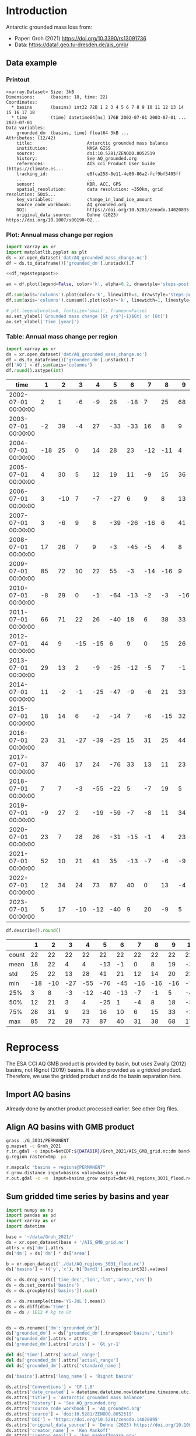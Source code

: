 
#+PROPERTY: header-args:jupyter-python+ :dir (file-name-directory buffer-file-name) :session groh_2021

* Table of contents                               :toc_3:noexport:
- [[#introduction][Introduction]]
  - [[#data-example][Data example]]
    - [[#printout][Printout]]
    - [[#plot-annual-mass-change-per-region][Plot: Annual mass change per region]]
    - [[#table-annual-mass-change-per-region][Table: Annual mass change per region]]
- [[#reprocess][Reprocess]]
  - [[#import-aq-basins][Import AQ basins]]
  - [[#align-aq-basins-with-gmb-product][Align AQ basins with GMB product]]
  - [[#sum-gridded-time-series-by-basins-and-year][Sum gridded time series by basins and year]]

* Introduction

Antarctic grounded mass loss from:
+ Paper: Groh (2021) https://doi.org/10.3390/rs13091736 
+ Data: https://data1.geo.tu-dresden.de/ais_gmb/
 
** Data example

*** Printout

#+BEGIN_SRC jupyter-python :exports results :prologue "import xarray as xr" :display text/plain
xr.open_dataset('./dat/AQ_grounded_mass_change.nc')
#+END_SRC

#+RESULTS:
#+begin_example
<xarray.Dataset> Size: 3kB
Dimensions:      (basins: 18, time: 22)
Coordinates:
  ,* basins       (basins) int32 72B 1 2 3 4 5 6 7 8 9 10 11 12 13 14 15 16 17 18
  ,* time         (time) datetime64[ns] 176B 2002-07-01 2003-07-01 ... 2023-07-01
Data variables:
    grounded_dm  (basins, time) float64 3kB ...
Attributes: (12/42)
    title:                     Antarctic grounded mass balance
    institution:               NASA GISS
    source:                    doi:10.5281/ZENODO.8052519
    history:                   See AQ_grounded.org
    references:                AIS_cci Product User Guide (https://climate.es...
    tracking_id:               e8fca258-8e11-4e80-86a2-fcf9bf5405ff
    ...                        ...
    sensor:                    KBR, ACC, GPS
    spatial_resolution:        data resolution: ~350km, grid resolution: 50x5...
    key_variables:             change_in_land_ice_amount
    source_code_workbook:      AQ_grounded.org
    DOI:                       https://doi.org/10.5281/zenodo.14020895
    original_data_source:      Dohne (2023) https://doi.org/10.1007/s00190-02...
#+end_example

*** Plot: Annual mass change per region

#+BEGIN_SRC jupyter-python :exports both :file ./fig/AQ_mass.png  :epilogue "from adjust_spines import adjust_spines as adj\nadj(ax, ['left','bottom'])"
import xarray as xr
import matplotlib.pyplot as plt
ds = xr.open_dataset('dat/AQ_grounded_mass_change.nc')
df = ds.to_dataframe()['grounded_dm'].unstack().T

<<df_rep4stepspost>>

ax = df.plot(legend=False, color='k', alpha=0.2, drawstyle='steps-post')

df.sum(axis='columns').plot(color='k', linewidth=3, drawstyle='steps-post')
df.sum(axis='columns').cumsum().plot(color='k', linewidth=1, linestyle='--', drawstyle='steps-post')

# plt.legend(ncols=6, fontsize='small', frameon=False)
ax.set_ylabel('Grounded mass change [Gt yr$^{-1}$Gt] or [Gt]')
ax.set_xlabel('Time [year]')
#+END_SRC

#+RESULTS:
[[file:./fig/AQ_mass.png]]

*** Table: Annual mass change per region

#+begin_src jupyter-python :exports both
import xarray as xr
ds = xr.open_dataset('dat/AQ_grounded_mass_change.nc')
df = ds.to_dataframe()['grounded_dm'].unstack().T
df['AQ'] = df.sum(axis='columns')
df.round().astype(int)
#+end_src

#+RESULTS:
| time                |   1 |   2 |   3 |   4 |   5 |   6 |   7 |   8 |   9 |   10 |   11 |   12 |   13 |   14 |   15 |   16 |   17 |   18 |   AQ |
|---------------------+-----+-----+-----+-----+-----+-----+-----+-----+-----+------+------+------+------+------+------+------+------+------+------|
| 2002-07-01 00:00:00 |   2 |   1 |  -6 |  -9 |  28 | -18 |   7 |  25 |  68 |   17 |  -38 |   -3 |    0 |  -36 |    3 |  -22 |   31 |    4 |   52 |
| 2003-07-01 00:00:00 |  -2 |  39 |  -4 |  27 | -33 | -33 |  16 |   8 |   9 |  -23 |  -66 |   -4 |  -10 |  -21 |    3 |    1 |  -11 |    2 | -102 |
| 2004-07-01 00:00:00 | -18 |  25 |   0 |  14 |  28 |  23 | -12 | -11 |   4 |  -43 |  -63 |   -4 |   20 |  -14 |   -4 |   55 |   -4 |  -15 |  -19 |
| 2005-07-01 00:00:00 |   4 |  30 |   5 |  12 |  19 |  11 |  -9 |  15 |  36 |   -5 |  -41 |   -2 |    6 |  -30 |    0 |   41 |   21 |   10 |  122 |
| 2006-07-01 00:00:00 |   3 | -10 |   7 |  -7 | -27 |   6 |   9 |   8 |  13 |  -24 | -104 |    1 |    4 |  -19 |   11 |    1 |   32 |   36 |  -59 |
| 2007-07-01 00:00:00 |   3 |  -6 |   9 |   8 | -39 | -26 | -16 |   6 |  41 |  -11 | -106 |   -5 |  -33 |  -44 |    8 |   -8 |   22 |    9 | -190 |
| 2008-07-01 00:00:00 |  17 |  26 |   7 |   9 |  -3 | -45 |  -5 |   4 |   8 |  -35 | -106 |    4 |    5 |   -7 |   -7 |   35 |   20 |   12 |  -62 |
| 2009-07-01 00:00:00 |  85 |  72 |  10 |  22 |  55 |  -3 | -14 | -16 |   9 |  -61 | -162 |  -24 |  -25 |  -34 |    0 |  -23 |   34 |   17 |  -59 |
| 2010-07-01 00:00:00 |  -8 |  29 |   0 |  -1 | -64 | -13 |  -2 |  -3 | -16 |  -74 | -122 |    2 |   -1 |   -1 |    1 |    4 |   41 |   22 | -207 |
| 2011-07-01 00:00:00 |  66 |  71 |  22 |  26 | -40 |  18 |   6 |  38 |  33 |  -41 | -153 |  -14 |  -29 |  -22 |   -1 |   -8 |    4 |   16 |   -8 |
| 2012-07-01 00:00:00 |  44 |   9 | -15 | -15 |   6 |   9 |   0 |  15 |  26 |  -34 | -142 |  -12 |  -26 |  -25 |    1 |    0 |    2 |    7 | -151 |
| 2013-07-01 00:00:00 |  29 |  13 |   2 |  -9 | -25 | -12 |  -5 |   7 |  -1 |  -59 | -161 |  -19 |  -26 |  -22 |   -2 |    0 |   11 |   28 | -251 |
| 2014-07-01 00:00:00 |  11 |  -2 |  -1 | -25 | -47 |  -9 |  -6 |  21 |  33 |  -28 | -100 |   -6 |   -3 |   -3 |    7 |   11 |    9 |   -3 | -141 |
| 2015-07-01 00:00:00 |  18 |  14 |   6 |  -2 | -14 |   7 |  -6 | -15 |  32 |  -38 | -138 |  -13 |    8 |  -17 |    1 |   17 |    4 |    2 | -133 |
| 2016-07-01 00:00:00 |  23 |  31 | -27 | -39 | -25 |  15 |  31 |  25 |  44 |  -32 |  -96 |    7 |   46 |   13 |    0 |   51 |  -14 |    3 |   57 |
| 2017-07-01 00:00:00 |  37 |  46 |  17 |  24 | -76 |  33 |  13 |  11 |  23 |  -72 | -212 |  -12 |  -55 |  -14 |   22 |  -23 |   69 |   53 | -116 |
| 2018-07-01 00:00:00 |   7 |   7 |  -3 | -55 | -22 |   5 |  -7 |  19 |   5 |  -31 |  -64 |  -12 |    5 |    3 |  -18 |   10 |    3 |  -18 | -167 |
| 2019-07-01 00:00:00 |  -9 |  27 |   2 | -19 | -59 |  -7 |  -8 |  11 |  34 |  -19 |  -69 |   -6 |  -16 |  -30 |   -4 |   32 |    6 |   -4 | -136 |
| 2020-07-01 00:00:00 |  23 |   7 |  28 |  26 | -31 | -15 |  -1 |   4 |  23 |  -24 |  -94 |    4 |    4 |  -12 |   12 |   13 |    7 |    9 |  -17 |
| 2021-07-01 00:00:00 |  52 |  10 |  21 |  41 |  35 | -13 |  -7 |  -6 |  -9 |  -67 | -153 |   -7 |   19 |   29 |    4 |   29 |   18 |   18 |   13 |
| 2022-07-01 00:00:00 |  12 |  34 |  24 |  73 |  87 |  40 |   0 |  13 |  -4 |  -46 | -123 |    9 |    4 |   40 |    8 |   64 |   12 |    9 |  255 |
| 2023-07-01 00:00:00 |   5 |  17 | -10 | -12 | -40 |   9 |  20 |  -9 |   5 |  -47 | -112 |  -16 |    3 |   -5 |  -11 |   16 |   40 |   43 | -104 |

#+begin_src jupyter-python :exports both
df.describe().round()
#+end_src

#+RESULTS:
|       |   1 |   2 |   3 |   4 |   5 |   6 |   7 |   8 |   9 |   10 |   11 |   12 |   13 |   14 |   15 |   16 |   17 |   18 |   AQ |
|-------+-----+-----+-----+-----+-----+-----+-----+-----+-----+------+------+------+------+------+------+------+------+------+------|
| count |  22 |  22 |  22 |  22 |  22 |  22 |  22 |  22 |  22 |   22 |   22 |   22 |   22 |   22 |   22 |   22 |   22 |   22 |   22 |
| mean  |  18 |  22 |   4 |   4 | -13 |  -1 |   0 |   8 |  19 |  -36 | -110 |   -6 |   -5 |  -12 |    1 |   13 |   16 |   12 |  -65 |
| std   |  25 |  22 |  13 |  28 |  41 |  21 |  12 |  14 |  20 |   22 |   44 |    9 |   22 |   21 |    8 |   25 |   19 |   17 |  117 |
| min   | -18 | -10 | -27 | -55 | -76 | -45 | -16 | -16 | -16 |  -74 | -212 |  -24 |  -55 |  -44 |  -18 |  -23 |  -14 |  -18 | -251 |
| 25%   |   3 |   8 |  -3 | -12 | -40 | -13 |  -7 |  -1 |   5 |  -47 | -141 |  -12 |  -23 |  -24 |   -2 |   -0 |    4 |    2 | -140 |
| 50%   |  12 |  21 |   3 |   4 | -25 |   1 |  -4 |   8 |  18 |  -34 | -106 |   -5 |    1 |  -16 |    1 |   10 |   11 |    9 |  -82 |
| 75%   |  28 |  31 |   9 |  23 |  16 |  10 |   6 |  15 |  33 |  -24 |  -75 |    1 |    5 |   -3 |    6 |   31 |   28 |   18 |  -10 |
| max   |  85 |  72 |  28 |  73 |  87 |  40 |  31 |  38 |  68 |   17 |  -38 |    9 |   46 |   40 |   22 |   64 |   69 |   53 |  255 |

* Reprocess

The ESA CCI AQ GMB product is provided by basin, but uses Zwally (2012) basins, not Rignot (2019) basins. It is also provided as a gridded product. Therefore, we use the gridded product and do the basin separation here.

** Import AQ basins

Already done by another product processed earlier. See other Org files.

** Align AQ basins with GMB product

#+BEGIN_SRC bash :exports both :results verbatim
grass ./G_3031/PERMANENT
g.mapset -c Groh_2021
r.in.gdal -o input=NetCDF:${DATADIR}/Groh_2021/AIS_GMB_grid.nc:dm band=1 output=tmp
g.region raster=tmp -pa

r.mapcalc "basins = regions@PERMANENT"
r.grow.distance input=basins value=basins_grow
r.out.gdal -c -m  input=basins_grow output=dat/AQ_regions_3031_flood.nc format=netCDF
#+END_SRC

** Sum gridded time series by basins and year

#+begin_src jupyter-python :exports both
import numpy as np
import pandas as pd
import xarray as xr
import datetime

base = '~/data/Groh_2021/'
ds = xr.open_dataset(base + '/AIS_GMB_grid.nc')
attrs = ds['dm'].attrs
ds['dm'] = ds['dm'] * ds['area']

b = xr.open_dataset('./dat/AQ_regions_3031_flood.nc')
ds['basins'] = (('y','x'), b['Band1'].astype(np.int32).values)

ds = ds.drop_vars(['time_dec','lon','lat','area','crs'])
ds = ds.set_coords('basins')
ds = ds.groupby(ds['basins']).sum()

ds = ds.resample(time='YS-JUL').mean()
ds = ds.diff(dim='time')
ds = ds / 1E12 # kg to Gt


ds = ds.rename({'dm':'grounded_dm'})
ds['grounded_dm'] = ds['grounded_dm'].transpose('basins','time')
ds['grounded_dm'].attrs = attrs
ds['grounded_dm'].attrs['units'] = 'Gt yr-1'

del ds['time'].attrs['actual_range']
del ds['grounded_dm'].attrs['actual_range']
del ds['grounded_dm'].attrs['standard_name']

ds['basins'].attrs['long_name'] = 'Rignot basins'

ds.attrs['Conventions'] = 'CF-1.8'
ds.attrs['date_created'] = datetime.datetime.now(datetime.timezone.utc).strftime("%Y%m%dT%H%M%SZ")
ds.attrs['title'] = 'Antarctic grounded mass balance'
ds.attrs['history'] = 'See AQ_grounded.org'
ds.attrs['source_code_workbook'] = 'AQ_grounded.org'
ds.attrs['source'] = 'doi:10.5281/ZENODO.8052519'
ds.attrs['DOI'] = 'https://doi.org/10.5281/zenodo.14020895'
ds.attrs['original_data_source'] = 'Dohne (2023) https://doi.org/10.1007/s00190-022-01697-8'
ds.attrs['creator_name'] = 'Ken Mankoff'
ds.attrs['creator_email'] = 'ken.mankoff@nasa.gov'
ds.attrs['institution'] = 'NASA GISS'

!rm ./dat/AQ_grounded_mass_change.nc
ds.to_netcdf('./dat/AQ_grounded_mass_change.nc', encoding={'time':{'dtype':'int32'}})
# print(ds)
!ncdump -h ./dat/AQ_grounded_mass_change.nc
#+end_src

#+RESULTS:
#+begin_example
netcdf AQ_grounded_mass_change {
dimensions:
	basins = 18 ;
	time = 22 ;
variables:
	int basins(basins) ;
		basins:long_name = "Rignot basins" ;
	int time(time) ;
		time:long_name = "modified julian date" ;
		time:standard_name = "time" ;
		time:axis = "T" ;
		time:units = "days since 2002-07-01 00:00:00" ;
		time:calendar = "proleptic_gregorian" ;
	double grounded_dm(basins, time) ;
		grounded_dm:_FillValue = NaN ;
		grounded_dm:long_name = "change in ice mass" ;
		grounded_dm:units = "Gt yr-1" ;

// global attributes:
		:title = "Antarctic grounded mass balance" ;
		:institution = "NASA GISS" ;
		:source = "doi:10.5281/ZENODO.8052519" ;
		:history = "See AQ_grounded.org" ;
		:references = "AIS_cci Product User Guide (https://climate.esa.int/en/projects/ice-sheets-antarctic/key-documents/)" ;
		:tracking_id = "e8fca258-8e11-4e80-86a2-fcf9bf5405ff" ;
		:Conventions = "CF-1.8" ;
		:netCDF_version = "netCDF-4_classic" ;
		:product_version = "4.1" ;
		:format_version = "CCI Data Standards v2.2" ;
		:summary = "GRACE/GRACE-FO-derived time series of gridded Antarctic ice mass changes with respect to the mass as of 2011-01-01 according to a linear, periodic (periods: 1 year, 1/2 year) and quadratic model fitted to the monthly solutions in the period 2002-08 - 2016-08" ;
		:gia_model = "GIA correction: IJ05_R2 (https://doi.org/10.1002/jgrb.50208)" ;
		:ellipsoidal_correction = "Ellipsoidal correction: The ice mass changes have been corrected to represent ice mass changes on the GRS80 reference ellipsoid. The ellipsoidal correction has been applied by spherical approximation at each point of interest as described by Ditmar (2018, https://doi.org/10.1007/s00190-018-1128-0)." ;
		:keywords = "ESA CCI, Antarctica, Ice Sheet Mass Balance, GRACE, GRACE-FO" ;
		:id = "20240517-ESACCI-L3C_AIS-GMB-GRID-fv4.1.nc" ;
		:naming_authority = "tu-dresden.de/bu/umwelt/geo/ipg/gef" ;
		:keyword_vocabulary = "GCMD" ;
		:cdm_data_type = "Grid" ;
		:date_created = "20250421T161218Z" ;
		:creator_name = "Ken Mankoff" ;
		:creator_url = "https://tu-dresden.de/bu/umwelt/geo/ipg/gef" ;
		:creator_email = "ken.mankoff@nasa.gov" ;
		:project = "Climate Change Initiative - European Space Agency" ;
		:geospatial_lat_min = "-90" ;
		:geospatial_lat_max = "-60" ;
		:geospatial_lon_min = "-180" ;
		:geospatial_lon_max = "180" ;
		:geospatial_vertical_min = "0" ;
		:geospatial_vertical_max = "0" ;
		:time_coverage_start = "2002-04-18" ;
		:time_coverage_end = "2024-02-16" ;
		:time_coverage_duration = "P21Y11M" ;
		:time_coverage_resolution = "P1M" ;
		:standard_name_vocabulary = "CF Standard Name Table v77" ;
		:license = "ESA CCI Data Policy: free and open access" ;
		:platform = "GRACE, GRACE-FO" ;
		:sensor = "KBR, ACC, GPS" ;
		:spatial_resolution = "data resolution: ~350km, grid resolution: 50x50km^2" ;
		:key_variables = "change_in_land_ice_amount" ;
		:source_code_workbook = "AQ_grounded.org" ;
		:DOI = "https://doi.org/10.5281/zenodo.14020895" ;
		:original_data_source = "Dohne (2023) https://doi.org/10.1007/s00190-022-01697-8" ;
}
#+end_example

